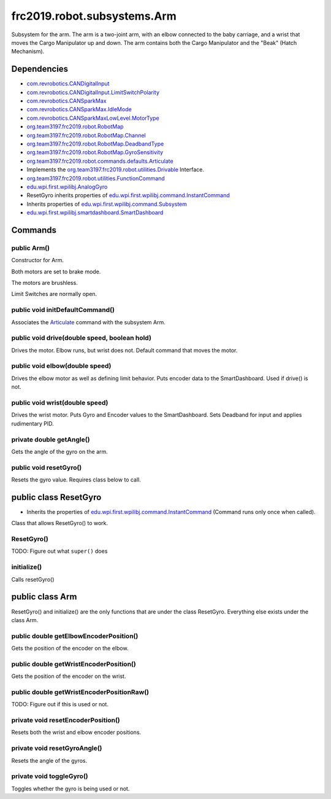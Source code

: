 =========================
frc2019.robot.subsystems.Arm
=========================
Subsystem for the arm. The arm is a two-joint arm, with an elbow connected to the baby carriage, 
and a wrist that moves the Cargo Manipulator up and down. The arm contains both the Cargo Manipulator 
and the "Beak" (Hatch Mechanism).

------------
Dependencies
------------
- `com.revrobotics.CANDigitalInput <http://www.revrobotics.com/content/sw/max/sw-docs/java/com/revrobotics/CANDigitalInput.html>`_
- `com.revrobotics.CANDigitalInput.LimitSwitchPolarity <http://www.revrobotics.com/content/sw/max/sw-docs/java/com/revrobotics/CANDigitalInput.LimitSwitchPolarity.html>`_
- `com.revrobotics.CANSparkMax <http://www.revrobotics.com/content/sw/max/sw-docs/java/com/revrobotics/CANSparkMax.html>`_
- `com.revrobotics.CANSparkMax.IdleMode <http://www.revrobotics.com/content/sw/max/sw-docs/java/com/revrobotics/CANSparkMax.IdleMode.html>`_
- `com.revrobotics.CANSparkMaxLowLevel.MotorType <http://www.revrobotics.com/content/sw/max/sw-docs/java/com/revrobotics/CANSparkMaxLowLevel.MotorType.html>`_
- `org.team3197.frc2019.robot.RobotMap <https://2019-documentation.readthedocs.io/en/latest/Class%20Documentation/RobotMap.html>`_
- `org.team3197.frc2019.robot.RobotMap.Channel <https://2019-documentation.readthedocs.io/en/latest/Class%20Documentation/RobotMap.html#public-static-enum-channel>`_
- `org.team3197.frc2019.robot.RobotMap.DeadbandType <https://2019-documentation.readthedocs.io/en/latest/Class%20Documentation/RobotMap.html#public-static-enum-deadbandtype>`_
- `org.team3197.frc2019.robot.RobotMap.GyroSensitivity <https://2019-documentation.readthedocs.io/en/latest/Class%20Documentation/RobotMap.html#public-static-enum-gyrosensitivity>`_
- `org.team3197.frc2019.robot.commands.defaults.Articulate <https://2019-documentation.readthedocs.io/en/latest/Class%20Documentation/Commands/defaults/Articulate.html>`_
- Implements the `org.team3197.frc2019.robot.utilities.Drivable <https://2019-documentation.readthedocs.io/en/latest/Class%20Documentation/utilities/Drivable.html>`_ Interface.
- `org.team3197.frc2019.robot.utilities.FunctionCommand <https://2019-documentation.readthedocs.io/en/latest/Class%20Documentation/utilities/FunctionCommand.html>`_
- `edu.wpi.first.wpilibj.AnalogGyro <http://first.wpi.edu/FRC/roborio/release/docs/java/edu/wpi/first/wpilibj/AnalogGyro.html>`_
- ResetGyro inherits properties of `edu.wpi.first.wpilibj.command.InstantCommand <http://first.wpi.edu/FRC/roborio/release/docs/java/edu/wpi/first/wpilibj/command/InstantCommand.html>`_
- Inherits properties of `edu.wpi.first.wpilibj.command.Subsystem <http://first.wpi.edu/FRC/roborio/release/docs/java/edu/wpi/first/wpilibj/command/Subsystem.html>`_
- `edu.wpi.first.wpilibj.smartdashboard.SmartDashboard <http://first.wpi.edu/FRC/roborio/release/docs/java/edu/wpi/first/wpilibj/smartdashboard/SmartDashboard.html>`_

--------
Commands
--------

~~~~~~~~~~~~
public Arm()
~~~~~~~~~~~~
Constructor for Arm. 

Both motors are set to brake mode.

The motors are brushless.

Limit Switches are normally open.

~~~~~~~~~~~~~~~~~~~~~~~~~~~~~~~~
public void initDefaultCommand()
~~~~~~~~~~~~~~~~~~~~~~~~~~~~~~~~
Associates the `Articulate <https://2019-documentation.readthedocs.io/en/latest/Class%20Documentation/Commands/defaults/Articulate.html>`_ command with the subsystem Arm.

~~~~~~~~~~~~~~~~~~~~~~~~~~~~~~~~~~~~~~~~~~~~~
public void drive(double speed, boolean hold)
~~~~~~~~~~~~~~~~~~~~~~~~~~~~~~~~~~~~~~~~~~~~~
Drives the motor. Elbow runs, but wrist does not. Default command that moves the motor.

~~~~~~~~~~~~~~~~~~~~~~~~~~~~~~~
public void elbow(double speed)
~~~~~~~~~~~~~~~~~~~~~~~~~~~~~~~
Drives the elbow motor as well as defining limit behavior. Puts encoder data to the SmartDashboard. Used if drive() is not.

~~~~~~~~~~~~~~~~~~~~~~~~~~~~~~~
public void wrist(double speed)
~~~~~~~~~~~~~~~~~~~~~~~~~~~~~~~
Drives the wrist motor. Puts Gyro and Encoder values to the SmartDashboard. Sets Deadband for input and applies rudimentary PID.

~~~~~~~~~~~~~~~~~~~~~~~~~
private double getAngle()
~~~~~~~~~~~~~~~~~~~~~~~~~
Gets the angle of the gyro on the arm.

~~~~~~~~~~~~~~~~~~~~~~~
public void resetGyro()
~~~~~~~~~~~~~~~~~~~~~~~
Resets the gyro value. Requires class below to call.

----------------------
public class ResetGyro
----------------------
- Inherits the properties of `edu.wpi.first.wpilibj.command.InstantCommand <http://first.wpi.edu/FRC/roborio/release/docs/java/edu/wpi/first/wpilibj/command/InstantCommand.html>`_ (Command runs only once when called).
Class that allows ResetGyro() to work.

~~~~~~~~~~~
ResetGyro()
~~~~~~~~~~~
TODO: Figure out what ``super()`` does

~~~~~~~~~~~~
initialize()
~~~~~~~~~~~~
Calls resetGyro()

----------------
public class Arm
----------------
ResetGyro() and initialize() are the only functions that are under the class ResetGyro.
Everything else exists under the class Arm.

~~~~~~~~~~~~~~~~~~~~~~~~~~~~~~~~~~~~~~~
public double getElbowEncoderPosition()
~~~~~~~~~~~~~~~~~~~~~~~~~~~~~~~~~~~~~~~
Gets the position of the encoder on the elbow.

~~~~~~~~~~~~~~~~~~~~~~~~~~~~~~~~~~~~~~~
public double getWristEncoderPosition()
~~~~~~~~~~~~~~~~~~~~~~~~~~~~~~~~~~~~~~~
Gets the position of the encoder on the wrist.

~~~~~~~~~~~~~~~~~~~~~~~~~~~~~~~~~~~~~~~~~~
public double getWristEncoderPositionRaw()
~~~~~~~~~~~~~~~~~~~~~~~~~~~~~~~~~~~~~~~~~~
TODO: Figure out if this is used or not.

~~~~~~~~~~~~~~~~~~~~~~~~~~~~~~~~~~~
private void resetEncoderPosition()
~~~~~~~~~~~~~~~~~~~~~~~~~~~~~~~~~~~
Resets both the wrist and elbow encoder positions.

~~~~~~~~~~~~~~~~~~~~~~~~~~~~~
private void resetGyroAngle()
~~~~~~~~~~~~~~~~~~~~~~~~~~~~~
Resets the angle of the gyros.

~~~~~~~~~~~~~~~~~~~~~~~~~
private void toggleGyro()
~~~~~~~~~~~~~~~~~~~~~~~~~
Toggles whether the gyro is being used or not.
